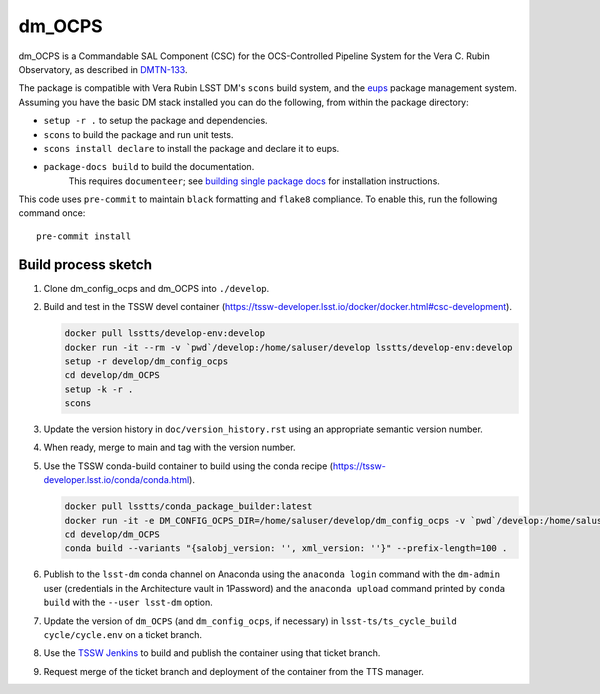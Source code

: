 #######
dm_OCPS
#######

dm_OCPS is a Commandable SAL Component (CSC) for the OCS-Controlled Pipeline System for the Vera C. Rubin Observatory, as described in `DMTN-133 <https://dmtn-133.lsst.io/>`_.

The package is compatible with Vera Rubin LSST DM's ``scons`` build system, and the `eups <https://github.com/RobertLuptonTheGood/eups>`_ package management system. Assuming you have the basic DM stack installed you can do the following, from within the package directory:

* ``setup -r .`` to setup the package and dependencies.
* ``scons`` to build the package and run unit tests.
* ``scons install declare`` to install the package and declare it to eups.
* ``package-docs build`` to build the documentation.
    This requires ``documenteer``; see `building single package docs <https://developer.lsst.io/stack/building-single-package-docs.html>`_ for installation instructions.

This code uses ``pre-commit`` to maintain ``black`` formatting and ``flake8`` compliance.
To enable this, run the following command once::

    pre-commit install

Build process sketch
====================

1. Clone dm_config_ocps and dm_OCPS into ``./develop``.
2. Build and test in the TSSW devel container (https://tssw-developer.lsst.io/docker/docker.html#csc-development).

   .. code-block:: sh

      docker pull lsstts/develop-env:develop
      docker run -it --rm -v `pwd`/develop:/home/saluser/develop lsstts/develop-env:develop
      setup -r develop/dm_config_ocps
      cd develop/dm_OCPS
      setup -k -r .
      scons

3. Update the version history in ``doc/version_history.rst`` using an appropriate semantic version number.
4. When ready, merge to main and tag with the version number.
5. Use the TSSW conda-build container to build using the conda recipe (https://tssw-developer.lsst.io/conda/conda.html).

   .. code-block:: sh

      docker pull lsstts/conda_package_builder:latest
      docker run -it -e DM_CONFIG_OCPS_DIR=/home/saluser/develop/dm_config_ocps -v `pwd`/develop:/home/saluser/develop --rm ts-dockerhub.lsst.org/conda_package_builder:latest
      cd develop/dm_OCPS
      conda build --variants "{salobj_version: '', xml_version: ''}" --prefix-length=100 .

6. Publish to the ``lsst-dm`` conda channel on Anaconda using the ``anaconda login`` command with the ``dm-admin`` user (credentials in the Architecture vault in 1Password) and the ``anaconda upload`` command printed by ``conda build`` with the ``--user lsst-dm`` option.
7. Update the version of ``dm_OCPS`` (and ``dm_config_ocps``, if necessary) in ``lsst-ts/ts_cycle_build`` ``cycle/cycle.env`` on a ticket branch.
8. Use the `TSSW Jenkins <https://tssw-ci.lsst.org/view/CycleBuild/job/cycleBuild/>`__ to build and publish the container using that ticket branch.
9. Request merge of the ticket branch and deployment of the container from the TTS manager.
